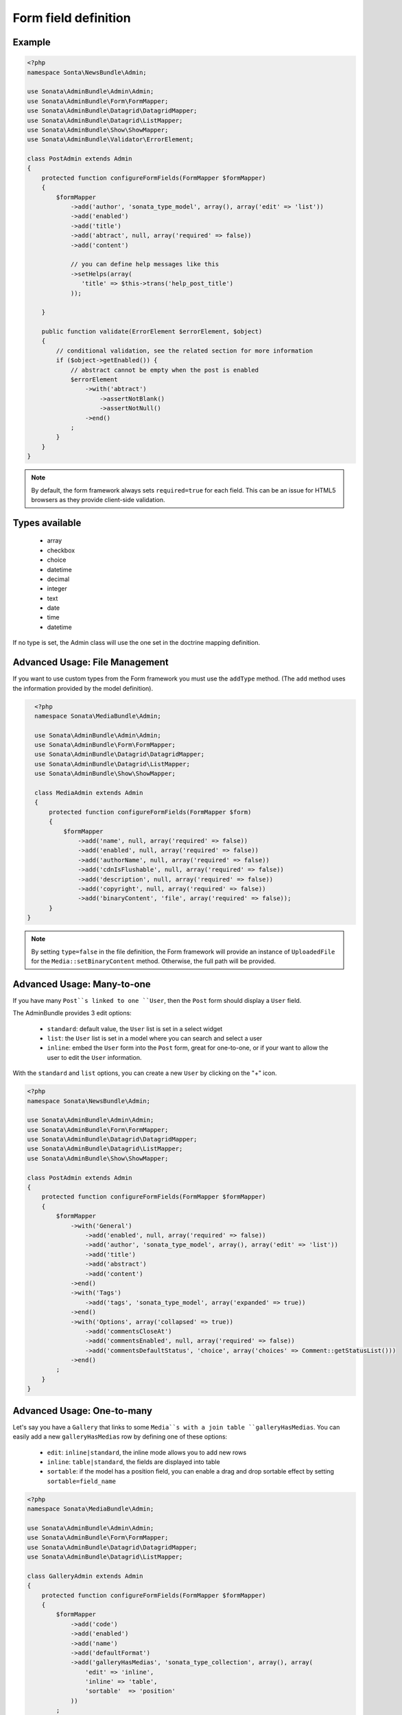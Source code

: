 Form field definition
=====================

Example
-------

.. code-block:: php

    <?php
    namespace Sonta\NewsBundle\Admin;

    use Sonata\AdminBundle\Admin\Admin;
    use Sonata\AdminBundle\Form\FormMapper;
    use Sonata\AdminBundle\Datagrid\DatagridMapper;
    use Sonata\AdminBundle\Datagrid\ListMapper;
    use Sonata\AdminBundle\Show\ShowMapper;
    use Sonata\AdminBundle\Validator\ErrorElement;

    class PostAdmin extends Admin
    {
        protected function configureFormFields(FormMapper $formMapper)
        {
            $formMapper
                ->add('author', 'sonata_type_model', array(), array('edit' => 'list'))
                ->add('enabled')
                ->add('title')
                ->add('abtract', null, array('required' => false))
                ->add('content')

                // you can define help messages like this
                ->setHelps(array(
                   'title' => $this->trans('help_post_title')
                ));

        }

        public function validate(ErrorElement $errorElement, $object)
        {
            // conditional validation, see the related section for more information
            if ($object->getEnabled()) {
                // abstract cannot be empty when the post is enabled
                $errorElement
                    ->with('abtract')
                        ->assertNotBlank()
                        ->assertNotNull()
                    ->end()
                ;
            }
        }
    }

.. note::

    By default, the form framework always sets ``required=true`` for each
    field. This can be an issue for HTML5 browsers as they provide client-side
    validation.


Types available
---------------

    - array
    - checkbox
    - choice
    - datetime
    - decimal
    - integer
    - text
    - date
    - time
    - datetime

If no type is set, the Admin class will use the one set in the doctrine mapping
definition.

Advanced Usage: File Management
-------------------------------

If you want to use custom types from the Form framework you must use the
``addType`` method. (The ``add`` method uses the information provided by the
model definition).

.. code-block:: php

    <?php
    namespace Sonata\MediaBundle\Admin;

    use Sonata\AdminBundle\Admin\Admin;
    use Sonata\AdminBundle\Form\FormMapper;
    use Sonata\AdminBundle\Datagrid\DatagridMapper;
    use Sonata\AdminBundle\Datagrid\ListMapper;
    use Sonata\AdminBundle\Show\ShowMapper;

    class MediaAdmin extends Admin
    {
        protected function configureFormFields(FormMapper $form)
        {
            $formMapper
                ->add('name', null, array('required' => false))
                ->add('enabled', null, array('required' => false))
                ->add('authorName', null, array('required' => false))
                ->add('cdnIsFlushable', null, array('required' => false))
                ->add('description', null, array('required' => false))
                ->add('copyright', null, array('required' => false))
                ->add('binaryContent', 'file', array('required' => false));
        }
  }

.. note::

    By setting ``type=false`` in the file definition, the Form framework will
    provide an instance of ``UploadedFile`` for the ``Media::setBinaryContent``
    method. Otherwise, the full path will be provided.

Advanced Usage: Many-to-one
---------------------------

If you have many ``Post``s linked to one ``User``, then the ``Post`` form should
display a ``User`` field.

The AdminBundle provides 3 edit options:

 - ``standard``: default value, the ``User`` list is set in a select widget
 - ``list``: the ``User`` list is set in a model where you can search and select a user
 - ``inline``: embed the ``User`` form into the ``Post`` form, great for one-to-one, or if your want to allow the user to edit the ``User`` information.

With the ``standard`` and ``list`` options, you can create a new ``User`` by clicking on the "+" icon.

.. code-block:: php

    <?php
    namespace Sonata\NewsBundle\Admin;

    use Sonata\AdminBundle\Admin\Admin;
    use Sonata\AdminBundle\Form\FormMapper;
    use Sonata\AdminBundle\Datagrid\DatagridMapper;
    use Sonata\AdminBundle\Datagrid\ListMapper;
    use Sonata\AdminBundle\Show\ShowMapper;

    class PostAdmin extends Admin
    {
        protected function configureFormFields(FormMapper $formMapper)
        {
            $formMapper
                ->with('General')
                    ->add('enabled', null, array('required' => false))
                    ->add('author', 'sonata_type_model', array(), array('edit' => 'list'))
                    ->add('title')
                    ->add('abstract')
                    ->add('content')
                ->end()
                ->with('Tags')
                    ->add('tags', 'sonata_type_model', array('expanded' => true))
                ->end()
                ->with('Options', array('collapsed' => true))
                    ->add('commentsCloseAt')
                    ->add('commentsEnabled', null, array('required' => false))
                    ->add('commentsDefaultStatus', 'choice', array('choices' => Comment::getStatusList()))
                ->end()
            ;
        }
    }

Advanced Usage: One-to-many
---------------------------

Let's say you have a ``Gallery`` that links to some ``Media``s with a join table
``galleryHasMedias``. You can easily add a new ``galleryHasMedias`` row by
defining one of these options:

  - ``edit``: ``inline|standard``, the inline mode allows you to add new rows
  - ``inline``: ``table|standard``, the fields are displayed into table
  - ``sortable``: if the model has a position field, you can enable a drag and
    drop sortable effect by setting ``sortable=field_name``

.. code-block:: php

    <?php
    namespace Sonata\MediaBundle\Admin;

    use Sonata\AdminBundle\Admin\Admin;
    use Sonata\AdminBundle\Form\FormMapper;
    use Sonata\AdminBundle\Datagrid\DatagridMapper;
    use Sonata\AdminBundle\Datagrid\ListMapper;

    class GalleryAdmin extends Admin
    {
        protected function configureFormFields(FormMapper $formMapper)
        {
            $formMapper
                ->add('code')
                ->add('enabled')
                ->add('name')
                ->add('defaultFormat')
                ->add('galleryHasMedias', 'sonata_type_collection', array(), array(
                    'edit' => 'inline',
                    'inline' => 'table',
                    'sortable'  => 'position'
                ))
            ;
        }
    }
